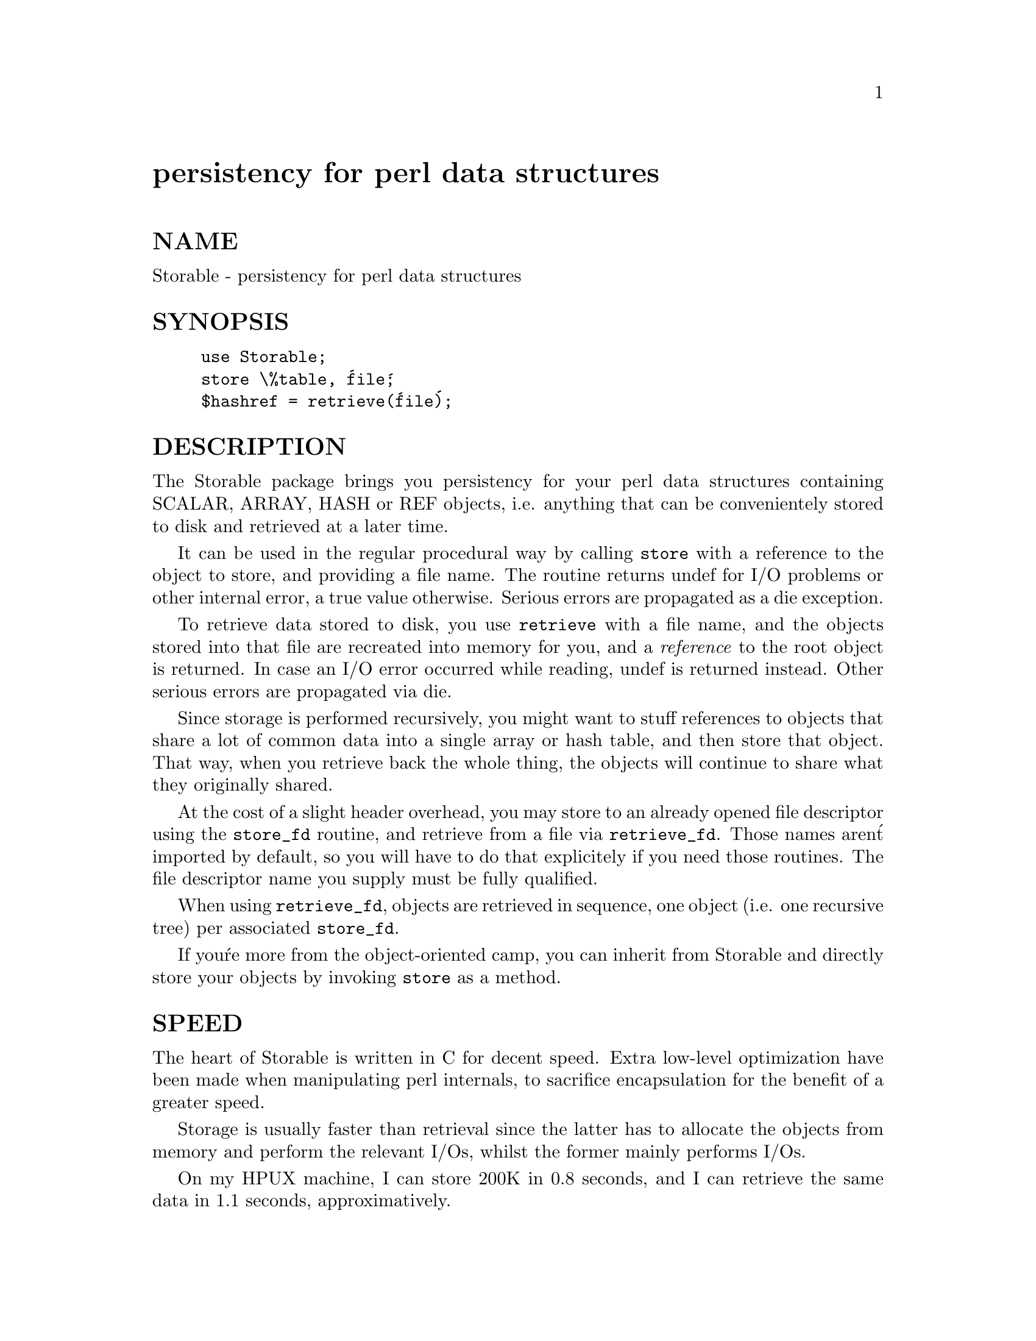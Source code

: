 @node Storable, String/Scanf, Statistics/LTU, Module List
@unnumbered persistency for perl data structures


@unnumberedsec NAME

Storable - persistency for perl data structures

@unnumberedsec SYNOPSIS

@example
use Storable;
store \%table, @'file@';
$hashref = retrieve(@'file@');
@end example

@unnumberedsec DESCRIPTION

The Storable package brings you persistency for your perl data structures
containing SCALAR, ARRAY, HASH or REF objects, i.e. anything that can be
convenientely stored to disk and retrieved at a later time.

It can be used in the regular procedural way by calling @code{store} with
a reference to the object to store, and providing a file name. The routine
returns undef for I/O problems or other internal error, a true value
otherwise. Serious errors are propagated as a die exception.

To retrieve data stored to disk, you use @code{retrieve} with a file name,
and the objects stored into that file are recreated into memory for you,
and a @emph{reference} to the root object is returned. In case an I/O error
occurred while reading, undef is returned instead. Other serious
errors are propagated via die.

Since storage is performed recursively, you might want to stuff references
to objects that share a lot of common data into a single array or hash
table, and then store that object. That way, when you retrieve back the
whole thing, the objects will continue to share what they originally shared.

At the cost of a slight header overhead, you may store to an already
opened file descriptor using the @code{store_fd} routine, and retrieve
from a file via @code{retrieve_fd}. Those names aren@'t imported by default,
so you will have to do that explicitely if you need those routines.
The file descriptor name you supply must be fully qualified.

When using @code{retrieve_fd}, objects are retrieved in sequence, one
object (i.e. one recursive tree) per associated @code{store_fd}.

If you@'re more from the object-oriented camp, you can inherit from
Storable and directly store your objects by invoking @code{store} as
a method.

@unnumberedsec SPEED

The heart of Storable is written in C for decent speed. Extra low-level
optimization have been made when manipulating perl internals, to
sacrifice encapsulation for the benefit of a greater speed.

Storage is usually faster than retrieval since the latter has to
allocate the objects from memory and perform the relevant I/Os, whilst
the former mainly performs I/Os.

On my HPUX machine, I can store 200K in 0.8 seconds, and I can retrieve
the same data in 1.1 seconds, approximatively.

@unnumberedsec WARNING

If you@'re using references as keys within your hash tables, you@'re bound
to disapointment when retrieving your data. Indeed, Perl stringifies
references used as hash table keys. If you later wish to access the
items via another reference stringification (i.e. using the same
reference that was used for the key originally to record the value into
the hash table), it will work because both references stringify to the
same string.

It won@'t work accross a @code{store} and @code{retrieve} operations however, because
the addresses in the retrieved objects, which are part of the stringified
references, will probably differ from the original addresses. The
topology of your structure is preserved, but not hidden semantics
like those.

@unnumberedsec BUGS

You can@'t store GLOB, CODE, FORMLINE, etc... If you can define
semantics for those operations, feel free to enhance Storable so that
it can deal with those.

Due to the aforementionned optimizations, Storable is at the mercy
of perl@'s internal redesign or structure changes. If that bothers
you, you can try convincing Larry that what is used in Storable
should be documented and consistently kept in future revisions.
As I said, you may try.

@unnumberedsec AUTHOR

Raphael Manfredi @file{<ram@@hptnos02.grenoble.hp.com>}


